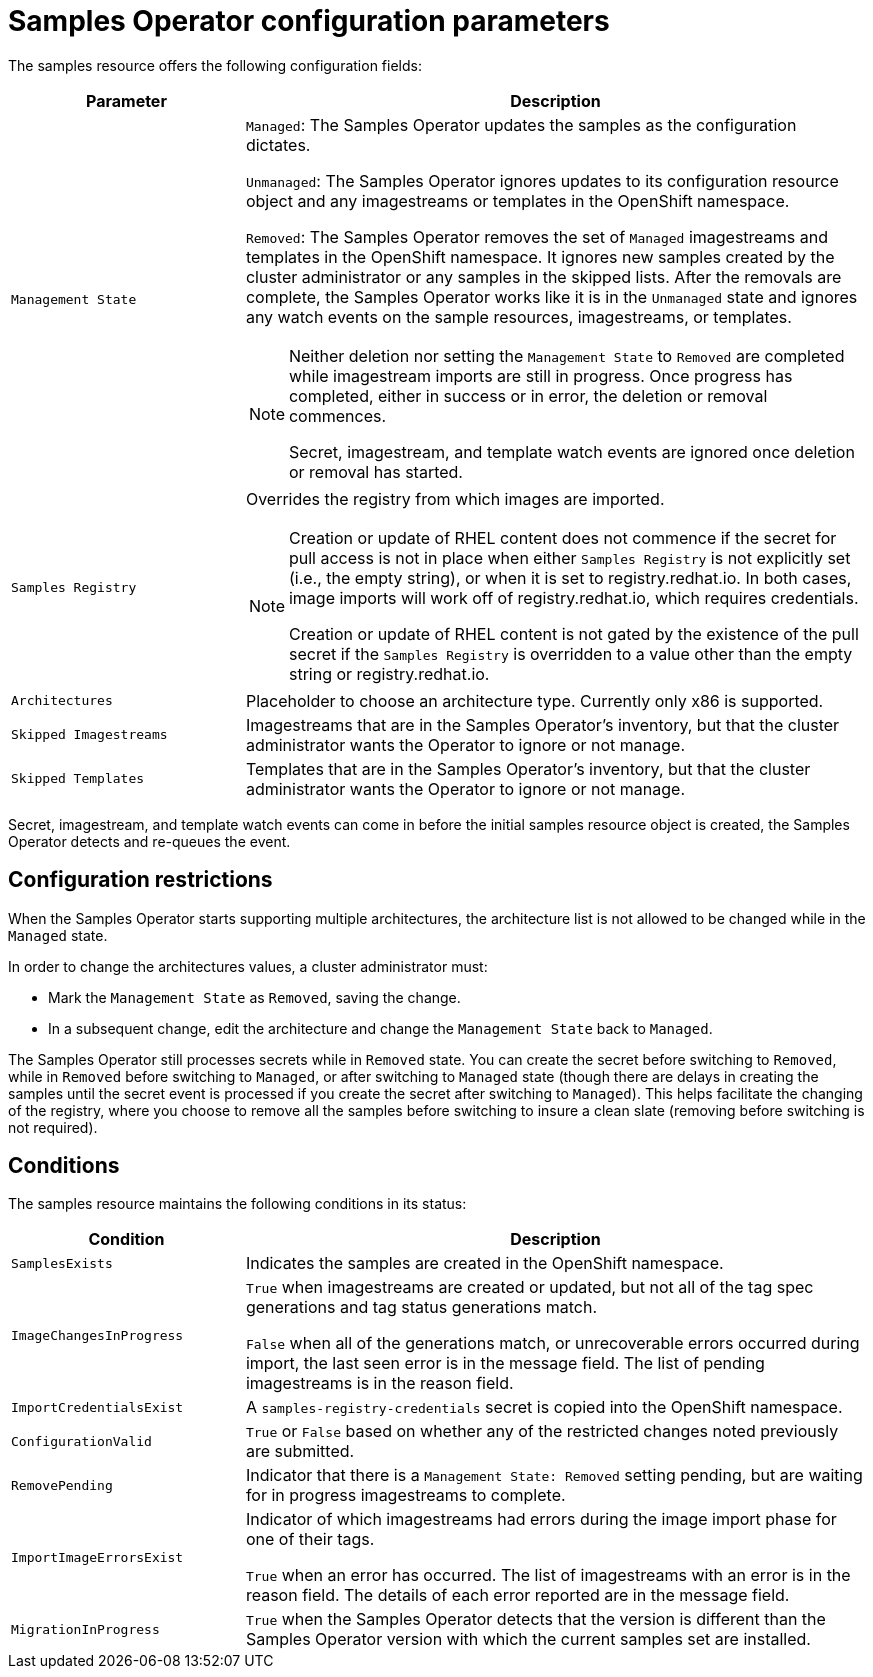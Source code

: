 // Module included in the following assemblies:
//
// * openshift_images/configuring_samples_operator.adoc


[id="samples-operator-configuration_{context}"]
= Samples Operator configuration parameters

The samples resource offers the following configuration fields:

[cols="3a,8a",options="header"]
|===
|Parameter |Description

|`Management State`
|`Managed`: The Samples Operator updates the samples as the configuration
dictates.

`Unmanaged`: The Samples Operator ignores updates to its configuration
resource object and any imagestreams or templates in the OpenShift namespace.

`Removed`: The Samples Operator removes the set of `Managed` imagestreams
and templates in the OpenShift namespace. It ignores new samples created by the
cluster administrator or any samples in the skipped lists. After the removals are
complete, the Samples Operator works like it is in the `Unmanaged` state and ignores
any watch events on the sample resources, imagestreams, or templates.

[NOTE]
====
Neither deletion nor setting the `Management State` to `Removed` are completed
while imagestream imports are still in progress. Once progress has completed,
either in success or in error, the deletion or removal commences.

Secret, imagestream, and template watch events are ignored once deletion or
removal has started.
====

|`Samples Registry`
|Overrides the registry from which images are imported.

[NOTE]
====
Creation or update of RHEL content does not commence if the secret for pull
access is not in place when either `Samples Registry` is not explicitly set (i.e.,
the empty string), or when it is set to registry.redhat.io. In both cases, image
imports will work off of registry.redhat.io, which requires credentials.

Creation or update of RHEL content is not gated by the existence of the pull
secret if the `Samples Registry` is overridden to a value other than the empty
string or registry.redhat.io.
====

|`Architectures`
|Placeholder to choose an architecture type. Currently only x86
is supported.

|`Skipped Imagestreams`
|Imagestreams that are in the Samples Operator’s inventory, but that the cluster
administrator wants the Operator to ignore or not manage.

|`Skipped Templates`
|Templates that are in the Samples Operator's inventory, but that
the cluster administrator wants the Operator to ignore or not manage.

|===

Secret, imagestream, and template watch events can come in before the initial
samples resource object is created, the Samples Operator detects and re-queues the
event.

== Configuration restrictions

When the Samples Operator starts supporting multiple architectures, the
architecture list is not allowed to be changed while in the `Managed` state.

In order to change the architectures values, a cluster administrator must:

* Mark the `Management State` as `Removed`, saving the change.
* In a subsequent change, edit the architecture and change the `Management State`
back to `Managed`.

The Samples Operator still processes secrets while in `Removed` state. You can
create the secret before switching to `Removed`, while in `Removed` before
switching to `Managed`, or after switching to `Managed` state (though there are
delays in creating the samples until the secret event is processed if you create
the secret after switching to `Managed`). This helps facilitate the
changing of the registry, where you choose to remove all the samples before
switching to insure a clean slate (removing before switching is not required).

== Conditions

The samples resource maintains the following conditions in its status:

[cols="3a,8a",options="header"]
|===
|Condition |Description

|`SamplesExists`
|Indicates the samples are created in the OpenShift namespace.

|`ImageChangesInProgress`
|`True` when imagestreams are created or updated, but
not all of the tag spec generations and tag status generations match.

`False` when all of the generations match, or unrecoverable errors occurred during
import, the last seen error is in the message field. The list of pending
imagestreams is in the reason field.

|`ImportCredentialsExist`
|A `samples-registry-credentials` secret is copied into the OpenShift namespace.

|`ConfigurationValid`
|`True` or `False` based on whether any of the restricted changes noted
previously are submitted.

|`RemovePending`
|Indicator that there is a `Management State: Removed` setting pending, but are
waiting for in progress imagestreams to complete.

|`ImportImageErrorsExist`
|Indicator of which imagestreams had errors during the image import phase for
one of their tags.

`True` when an error has occurred. The list of imagestreams with an error is
in the reason field. The details of each error reported are in the
message field.

|`MigrationInProgress`
|`True` when the Samples Operator detects that the version is different than the
Samples Operator version with which the current samples set are installed.

|===
